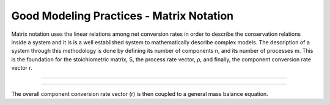 Good Modeling Practices - Matrix Notation
=========

Matrix notation uses the linear relations among net conversion rates in order to describe the conservation relations inside a system and it is is a well established system to mathematically describe complex models.
The description of a system through this methodology is done by defining its number of components n, and its number of processes m. This is the foundation for the stoichiometric matrix, S, the process rate vector, ρ, and finally, the component conversion rate vector r.


.. image:: graphics/equation.png
    :figwidth: 50 %
    :width: 50 %
    :align: center

================================


.. image:: graphics/stoichiometric_table.png

================================

The overall component conversion rate vector (r) is then coupled to a general mass balance equation.

